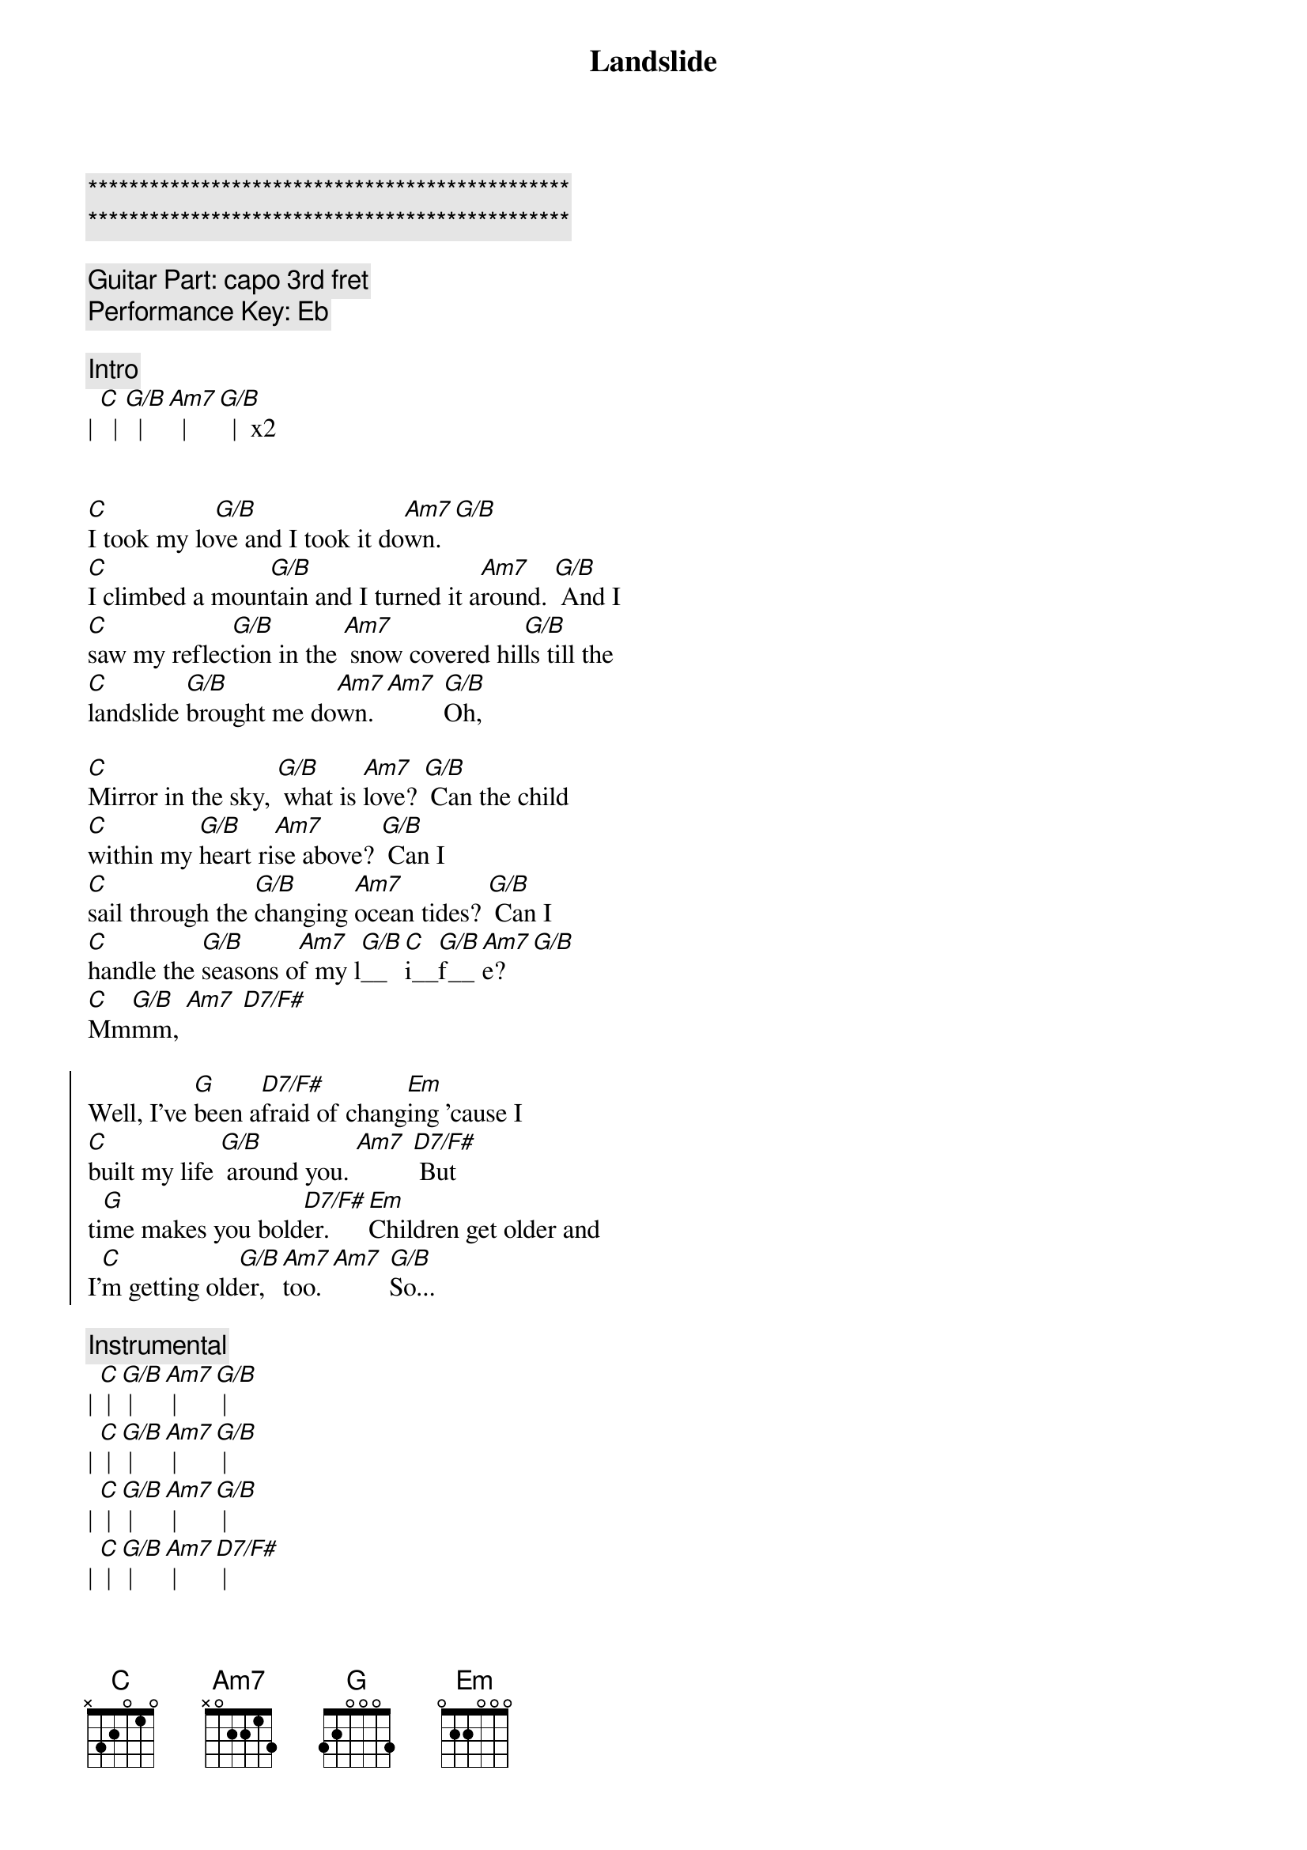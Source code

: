 {title: Landslide}
{artist: Fleetwood Mac}
{key: C}

{c:***********************************************}
{c:***********************************************}

{comment: Guitar Part: capo 3rd fret}
{comment: Performance Key: Eb}

{comment: Intro}
| [C]  | [G/B]  | [Am7]  | [G/B]  |  x2


{start_of_verse}
[C]I took my lo[G/B]ve and I took it do[Am7]wn. [G/B]
[C]I climbed a moun[G/B]tain and I turned it a[Am7]round. [G/B] And I
[C]saw my reflec[G/B]tion in the [Am7] snow covered hil[G/B]ls till the
[C]landslide [G/B]brought me do[Am7]wn. [Am7] [G/B]Oh,
{end_of_verse}

{start_of_verse}
[C]Mirror in the sky, [G/B] what is [Am7]love? [G/B] Can the child
[C]within my [G/B]heart ri[Am7]se above? [G/B] Can I
[C]sail through the [G/B]changing [Am7]ocean tides? [G/B] Can I
[C]handle the [G/B]seasons o[Am7]f my l[G/B]__[C]i__[G/B]f__[Am7]e? [G/B]
[C]Mm[G/B]mm, [Am7] [D7/F#]
{end_of_verse}

{start_of_chorus}
Well, I’ve [G]been a[D7/F#]fraid of chang[Em]ing ’cause I
[C]built my life [G/B] around you. [Am7] [D7/F#] But
ti[G]me makes you bold[D7/F#]er. [Em]Children get older and
I’[C]m getting old[G/B]er, [Am7]too. [Am7] [G/B]So...
{end_of_chorus}

{comment: Instrumental}
| [C] | [G/B] | [Am7] | [G/B] |
| [C] | [G/B] | [Am7] | [G/B] |
| [C] | [G/B] | [Am7] | [G/B] |
| [C] | [G/B] | [Am7] | [D7/F#] |

{start_of_chorus}
[G]I’ve been a[D7/F#]fraid of chang[Em]ing ’cause I
[C]built my life [G/B] around you. [Am7] [D7/F#] But
ti[G]me makes you bold[D7/F#]er. [Em]Children get older and
I’[C]m getting old[G/B]er, [Am7]too. [G/B]
I’[C]m getting old[G/B]er, [Am7]too. [Am7] [G/B]So...
{end_of_chorus}

{start_of_verse}
[C]take this lo[G/B]ve, take it do[Am7]wn. [G/B] Oh,
[C]if you climb a moun[G/B]tain and you turn a[Am7]round, [G/B] if you
[C]see my reflec[G/B]tion in the [Am7]snow covered hil[G/B]ls well, the
[C]landslide will [G/B]bring it do[Am7]wn, [Am7] [G/B]down.
{end_of_verse}

{comment: Outro}
And if you [C]see my reflec[G/B]tion in the [Am7] snow covered hil[G/B]ls (hold) well, maybe the
[C]landslide’ll [G/B]bring it do[Am7]wn. Well, [G/B] well, the
[C]landslide’ll [G/B]bring it do[Am7]wn.
